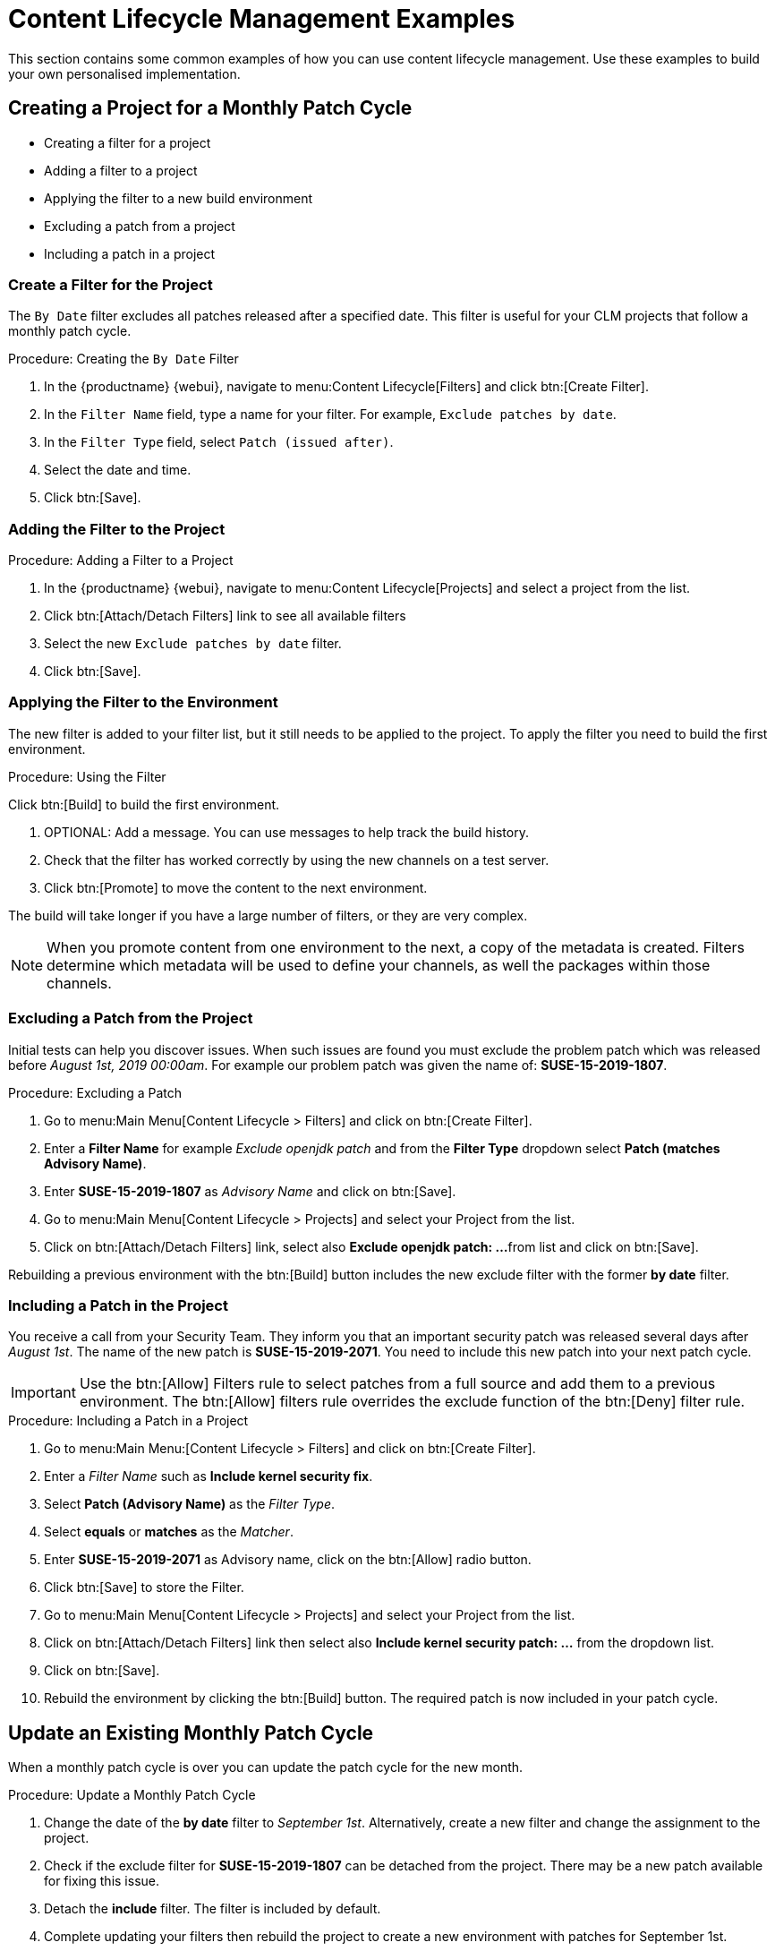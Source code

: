 [[content-lifecycle]]
= Content Lifecycle Management Examples

This section contains some common examples of how you can use content lifecycle management.
Use these examples to build your own personalised implementation.



[#create-proj-for-patch-cycle]
== Creating a Project for a Monthly Patch Cycle



* Creating a filter for a project
* Adding a filter to a project
* Applying the filter to a new build environment
* Excluding a patch from a project
* Including a patch in a project



[#create-a-filter]
=== Create a Filter for the Project

The ``By Date`` filter excludes all patches released after a specified date.
This filter is useful for your CLM projects that follow a monthly patch cycle.


.Procedure: Creating the ``By Date`` Filter
. In the {productname} {webui}, navigate to menu:Content Lifecycle[Filters] and click btn:[Create Filter].

. In the [guimenu]``Filter Name`` field, type a name for your filter.
For example, [systemitem]``Exclude patches by date``.
. In the [guimenu]``Filter Type`` field, select [guimenu]``Patch (issued after)``.

. Select the date and time.
. Click btn:[Save].




[#add-filter-to-proj]
=== Adding the Filter to the Project

.Procedure: Adding a Filter to a Project
. In the {productname} {webui}, navigate to menu:Content Lifecycle[Projects] and select a project from the list.

. Click btn:[Attach/Detach Filters] link to see all available filters

. Select the new [guimenu]``Exclude patches by date`` filter.

. Click btn:[Save].



[#apply-filter-to-env]
=== Applying the Filter to the Environment

The new filter is added to your filter list, but it still needs to be applied to the project.
To apply the filter you need to build the first environment.

.Procedure: Using the Filter
Click btn:[Build] to build the first environment.

. OPTIONAL: Add a message.
You can use messages to help track the build history.

. Check that the filter has worked correctly by using the new channels on a test server.

. Click btn:[Promote] to move the content to the next environment.

The build will take longer if you have a large number of filters, or they are very complex.

[NOTE]
====
When you promote content from one environment to the next, a copy of the metadata is created.
Filters determine which metadata will be used to define your channels, as well the packages within those channels.
====



[#exclude-a-patch]
=== Excluding a Patch from the Project

Initial tests can help you discover issues.
When such issues are found you must exclude the problem patch which was released before __August 1st, 2019 00:00am__.
For example our problem patch was given the name of: *SUSE-15-2019-1807*.


.Procedure: Excluding a Patch

. Go to menu:Main Menu[Content Lifecycle > Filters] and click on btn:[Create Filter].

. Enter a **Filter Name** for example __Exclude openjdk patch__ and from the **Filter Type** dropdown select **Patch (matches Advisory Name)**.

. Enter **SUSE-15-2019-1807** as __Advisory Name__ and click on btn:[Save].

. Go to menu:Main Menu[Content Lifecycle > Projects] and select your Project from the list.

. Click on btn:[Attach/Detach Filters] link, select also **Exclude openjdk patch: ...**
from list and click on btn:[Save].

Rebuilding a previous environment with the btn:[Build] button includes the new exclude filter with the former **by date** filter.



[#include-a-patch]
=== Including a Patch in the Project

You receive a call from your Security Team.
They inform you that an important security patch was released several days after __August 1st__.
The name of the new patch is **SUSE-15-2019-2071**. You need to include this new patch into your next patch cycle.

[IMPORTANT]
====
Use the btn:[Allow] Filters rule to select patches from a full source and add them to a previous environment.
The btn:[Allow] filters rule overrides the exclude function of the btn:[Deny] filter rule.
====

.Procedure: Including a Patch in a Project
. Go to menu:Main Menu:[Content Lifecycle > Filters] and click on btn:[Create Filter].

. Enter a __Filter Name__ such as **Include kernel security fix**.

. Select **Patch (Advisory Name)** as the __Filter Type__.

. Select *equals* or *matches* as the __Matcher__.

. Enter **SUSE-15-2019-2071** as Advisory name, click on the btn:[Allow] radio button.

. Click btn:[Save] to store the Filter.

. Go to menu:Main Menu[Content Lifecycle > Projects] and select your Project from the list.

. Click on btn:[Attach/Detach Filters] link then select also **Include kernel security patch: ...** from the dropdown list.

. Click on btn:[Save].

. Rebuild the environment by clicking the btn:[Build] button.
The required patch is now included in your patch cycle.



[#update-a-patch-cycle]
== Update an Existing Monthly Patch Cycle

When a monthly patch cycle is over you can update the patch cycle for the new month.

.Procedure: Update a Monthly Patch Cycle
. Change the date of the **by date** filter to __September 1st__.
Alternatively, create a new filter and change the assignment to the project.

. Check if the exclude filter for **SUSE-15-2019-1807** can be detached from the project.
There may be a new patch available for fixing this issue.

. Detach the **include** filter. The filter is included by default.

. Complete updating your filters then rebuild the project to create a new environment with
patches for September 1st.



[#enhance-project-with-livepatching]
== Enhance a Project with Livepatching

This section will help you setup filters to aid you in creating proper environments for livepatching.

[IMPORTANT]
====

There are some important things to keep in mind when opting to use the livepatching feature:

* Use only **one** kernel version on your systems. The livepatching packages are installed with a specific kernel.

* Livepatching updates are shipped together in one patch.

* Each kernel patch that begins a new series of live patching kernels will display the **required reboot**
flag. These kernel patches come with livepatching tools. After installation you must reboot the system once before the following year.

* Install livepatches that **only match** the installed kernel version.

* Live patches comes as standalone patches. You must **exclude all** normal kernel patches
which contain a higher kernel version than the one you have installed on your systems.
====



[#exclude-higher-kernel-version]
=== Exclude Packages with a Higher Kernel Version

In this example you will update your systems with patch *SUSE-15-2019-1244* which contains *kernel-default-4.12.14-150.17.1-x86_64*.

You need to exclude all patches which contain a higher version of kernel-default.

Procedure: Exclude Packages with a Higher Kernel Version

. Go to menu:Main Menu[Content Lifecycle > Filters] and click on btn:[Create Filter].

. Enter a Filter Name such as **Exclude kernel greater than 4.12.14-150.17.1**

. Select **Patch contains package with version greater than** from the Filter Type dropdown.

. Enter the following values in the available fields:

* Package Name: `kernel-default`
* Epoch: `<empty>`
* Version: `4.12.14`
* Release: `150.17.1`

. Click on btn:[Save] to store the Filter.

. Go to menu:Main Menu[Content Lifecycle > Projects] and select your Project from the list.

. Click on btn:[Attach/Detach Filters] link.

. Select **Exclude kernel greater than 4.12.14-150.17.1: ...** from the list and click on btn:[Save].


Once you click the btn:[Build] button a new environment will be created that contains all kernel patches up to the version you have installed.

NOTE: All kernel patches with higher kernel versions are removed. Live patching kernels
will stay available as long as they are not the first in a series.



[#update-project-for-next-patch-month]
== Update the Project for Next Patch Month

// WIP Joseph
To update the project to the next patch month you operate similar to the case before.
Important is, that you do not change the "Exclude kernel greater than 4.12.14-150.17.1: ..."
Filter. With it you keep normal kernel-updates away, but take the latest live patches
up to the selected month.



[#switch-kernel-version-for-live-patching]
== Switch to a New Kernel Version for Live Patching

Live Patching for a specific kernel version is only available for one year. After one year
you must update the kernel on your systems. The following changes of the environment
should be executed:

.Procedure: Switch to a New Kernel Version
. Decide which kernel version you will upgrade to. For example: `4.12.14-150.32.1`
. Create a new kernel version Filter.
. Detach the previous filter **Exclude kernel greater than 4.12.14-150.17.1** and attach the new filter.

Click btn:[Build] to rebuild the environment.
The new environment contains all kernel patches up to the new kernel version you selected.
Systems using these channels will have the kernel update available for installation.
You will need to reboot systems after they have performed the upgrade.
The new kernel will remain valid for one year.
All packages installed during the year will match the current live patching kernel filter.
